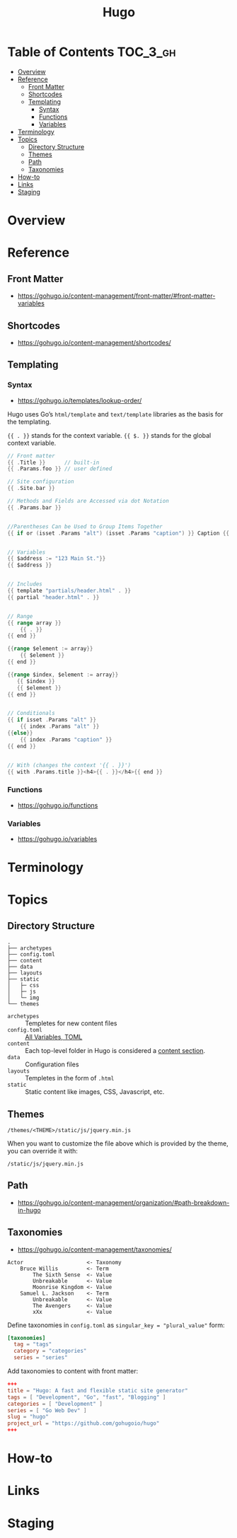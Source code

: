 #+TITLE: Hugo

* Table of Contents :TOC_3_gh:
- [[#overview][Overview]]
- [[#reference][Reference]]
  - [[#front-matter][Front Matter]]
  - [[#shortcodes][Shortcodes]]
  - [[#templating][Templating]]
    - [[#syntax][Syntax]]
    - [[#functions][Functions]]
    - [[#variables][Variables]]
- [[#terminology][Terminology]]
- [[#topics][Topics]]
  - [[#directory-structure][Directory Structure]]
  - [[#themes][Themes]]
  - [[#path][Path]]
  - [[#taxonomies][Taxonomies]]
- [[#how-to][How-to]]
- [[#links][Links]]
- [[#staging][Staging]]

* Overview
* Reference
** Front Matter
- https://gohugo.io/content-management/front-matter/#front-matter-variables

** Shortcodes
- https://gohugo.io/content-management/shortcodes/

** Templating
*** Syntax
- https://gohugo.io/templates/lookup-order/

Hugo uses Go’s ~html/template~ and ~text/template~ libraries as the basis for the templating.

~{{ . }}~ stands for the context variable.
~{{ $. }}~ stands for the global context variable.

#+BEGIN_SRC go
  // Front matter
  {{ .Title }}      // built-in
  {{ .Params.foo }} // user defined

  // Site configuration
  {{ .Site.bar }}
#+END_SRC

#+BEGIN_SRC go
  // Methods and Fields are Accessed via dot Notation
  {{ .Params.bar }}


  //Parentheses Can be Used to Group Items Together
  {{ if or (isset .Params "alt") (isset .Params "caption") }} Caption {{ end }}


  // Variables
  {{ $address := "123 Main St."}}
  {{ $address }}


  // Includes
  {{ template "partials/header.html" . }}
  {{ partial "header.html" . }}


  // Range
  {{ range array }}
      {{ . }}
  {{ end }}

  {{range $element := array}}
      {{ $element }}
  {{ end }}

  {{range $index, $element := array}}
     {{ $index }}
     {{ $element }}
  {{ end }}


  // Conditionals
  {{ if isset .Params "alt" }}
      {{ index .Params "alt" }}
  {{else}}
      {{ index .Params "caption" }}
  {{ end }}


  // With (changes the context '{{ . }}')
  {{ with .Params.title }}<h4>{{ . }}</h4>{{ end }}
#+END_SRC

*** Functions
- https://gohugo.io/functions

*** Variables
- https://gohugo.io/variables

* Terminology
* Topics
** Directory Structure
#+BEGIN_EXAMPLE
  .
  ├── archetypes
  ├── config.toml
  ├── content
  ├── data
  ├── layouts
  ├── static
  │   ├─ css
  │   ├─ js
  │   └─ img
  └── themes
#+END_EXAMPLE

- ~archetypes~  :: Templetes for new content files
- ~config.toml~ :: [[https://gohugo.io/getting-started/configuration/#all-variables-toml][All Variables, TOML]]
- ~content~     :: Each top-level folder in Hugo is considered a [[https://gohugo.io/content-management/sections/][content section]].
- ~data~        :: Configuration files
- ~layouts~     :: Templetes in the form of ~.html~
- ~static~      :: Static content like images, CSS, Javascript, etc.

** Themes
#+BEGIN_EXAMPLE
  /themes/<THEME>/static/js/jquery.min.js
#+END_EXAMPLE

When you want to customize the file above which is provided by the theme, you can override it with:

#+BEGIN_EXAMPLE
  /static/js/jquery.min.js
#+END_EXAMPLE

** Path
- https://gohugo.io/content-management/organization/#path-breakdown-in-hugo

** Taxonomies
- https://gohugo.io/content-management/taxonomies/

#+BEGIN_EXAMPLE
  Actor                    <- Taxonomy
      Bruce Willis         <- Term
          The Sixth Sense  <- Value
          Unbreakable      <- Value
          Moonrise Kingdom <- Value
      Samuel L. Jackson    <- Term
          Unbreakable      <- Value
          The Avengers     <- Value
          xXx              <- Value
#+END_EXAMPLE

Define taxonomies in ~config.toml~ as ~singular_key = "plural_value"~ form:
#+BEGIN_SRC toml
  [taxonomies]
    tag = "tags"
    category = "categories"
    series = "series"
#+END_SRC

Add taxonomies to content with front matter:
#+BEGIN_SRC toml
  +++
  title = "Hugo: A fast and flexible static site generator"
  tags = [ "Development", "Go", "fast", "Blogging" ]
  categories = [ "Development" ]
  series = [ "Go Web Dev" ]
  slug = "hugo"
  project_url = "https://github.com/gohugoio/hugo"
  +++
#+END_SRC

* How-to
* Links
* Staging
